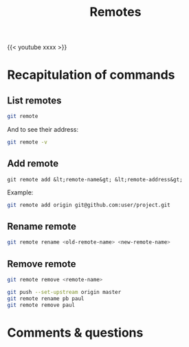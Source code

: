 #+title: Remotes
#+description: Video
#+colordes: #5c8a6f
#+slug: git-10-remotes
#+weight: 10

{{< youtube xxxx >}}

* Recapitulation of commands

** List remotes

#+BEGIN_src sh
git remote
#+END_src

And to see their address:

#+BEGIN_src sh
git remote -v
#+END_src

** Add remote

#+BEGIN_example
git remote add &lt;remote-name&gt; &lt;remote-address&gt;
#+END_example

Example:

#+BEGIN_SRC sh
git remote add origin git@github.com:user/project.git
#+END_SRC

** Rename remote

#+BEGIN_src sh
git remote rename <old-remote-name> <new-remote-name>
#+END_src

** Remove remote

#+BEGIN_src sh
git remote remove <remote-name>
#+END_src

#+BEGIN_src sh
git push --set-upstream origin master
git remote rename pb paul
git remote remove paul
#+END_src

* Comments & questions
